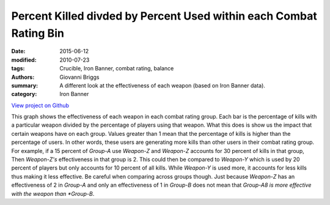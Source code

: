 Percent Killed divded by Percent Used within each Combat Rating Bin
======================================================================
:date: 2015-06-12
:modified: 2010-07-23
:tags: Crucible, Iron Banner, combat rating, balance
:authors: Giovanni Briggs
:summary: A different look at the effectiveness of each weapon (based on Iron Banner data).
:category: Iron Banner

`View project on Github <https://github.com/Jalepeno112/DestinyProject/>`_

.. html::
    <div id="combatRatingPercentKilledUsed">
        	<svg></svg>
        	<script src='\fullPlots\IronBanner\javascripts\combatRatingPercentKilledUsed.js'></script>
    </div>

This graph shows the effectiveness of each weapon in each combat rating group. 
Each bar is the percentage of kills with a particular weapon divided by the percentage of players using that weapon. 
What this does is show us the impact that certain weapons have on each group.  
Values greater than 1 mean that the percentage of kills is higher than the percentage of users.  
In other words, these users are generating more kills than other users in their combat rating group. 
For example, if a 15 percent of *Group-A* use *Weapon-Z* and *Weapon-Z* accounts for 30 percent of kills in that group, Then *Weapon-Z's* effectiveness in that group is 2.  
This could then be compared to *Weapon-Y* which is used by 20 percent of players but only accounts for 10 percent of all kills. 
While *Weapon-Y* is used more, it accounts for less kills thus making it less effective. Be careful when comparing across groups though. 
Just because *Weapon-Z* has an effectiveness of 2 in *Group-A* and only an effectiveness of 1 in *Group-B* does not mean that *Group-A8 is more effective with the weapon than *Group-B*.
